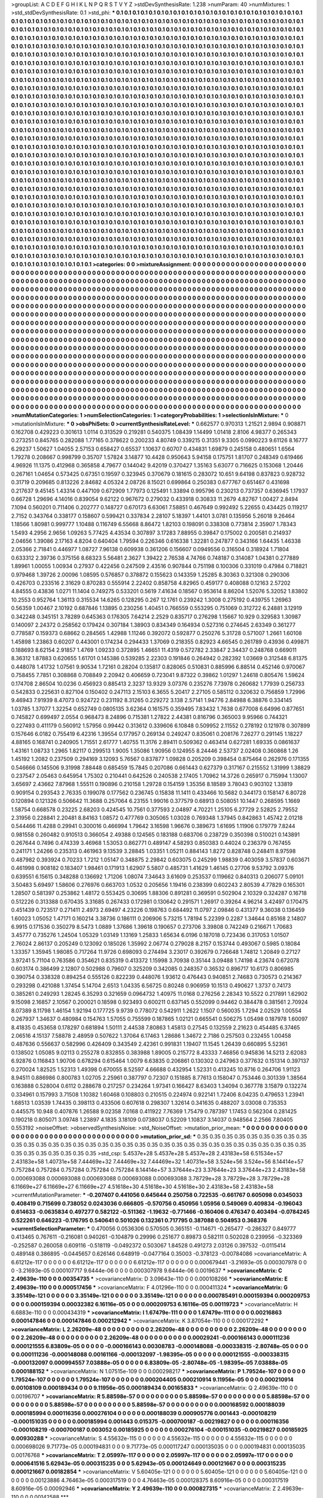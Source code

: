 >groupList:
A C D E F G H I K L
N P Q R S T V Y Z 
>stdDevSynthesisRate:
1.238 
>numParam:
40
>numMixtures:
1
>std_stdDevSynthesisRate:
0.1
>std_phi:
***
0.1 0.1 0.1 0.1 0.1 0.1 0.1 0.1 0.1 0.1
0.1 0.1 0.1 0.1 0.1 0.1 0.1 0.1 0.1 0.1
0.1 0.1 0.1 0.1 0.1 0.1 0.1 0.1 0.1 0.1
0.1 0.1 0.1 0.1 0.1 0.1 0.1 0.1 0.1 0.1
0.1 0.1 0.1 0.1 0.1 0.1 0.1 0.1 0.1 0.1
0.1 0.1 0.1 0.1 0.1 0.1 0.1 0.1 0.1 0.1
0.1 0.1 0.1 0.1 0.1 0.1 0.1 0.1 0.1 0.1
0.1 0.1 0.1 0.1 0.1 0.1 0.1 0.1 0.1 0.1
0.1 0.1 0.1 0.1 0.1 0.1 0.1 0.1 0.1 0.1
0.1 0.1 0.1 0.1 0.1 0.1 0.1 0.1 0.1 0.1
0.1 0.1 0.1 0.1 0.1 0.1 0.1 0.1 0.1 0.1
0.1 0.1 0.1 0.1 0.1 0.1 0.1 0.1 0.1 0.1
0.1 0.1 0.1 0.1 0.1 0.1 0.1 0.1 0.1 0.1
0.1 0.1 0.1 0.1 0.1 0.1 0.1 0.1 0.1 0.1
0.1 0.1 0.1 0.1 0.1 0.1 0.1 0.1 0.1 0.1
0.1 0.1 0.1 0.1 0.1 0.1 0.1 0.1 0.1 0.1
0.1 0.1 0.1 0.1 0.1 0.1 0.1 0.1 0.1 0.1
0.1 0.1 0.1 0.1 0.1 0.1 0.1 0.1 0.1 0.1
0.1 0.1 0.1 0.1 0.1 0.1 0.1 0.1 0.1 0.1
0.1 0.1 0.1 0.1 0.1 0.1 0.1 0.1 0.1 0.1
0.1 0.1 0.1 0.1 0.1 0.1 0.1 0.1 0.1 0.1
0.1 0.1 0.1 0.1 0.1 0.1 0.1 0.1 0.1 0.1
0.1 0.1 0.1 0.1 0.1 0.1 0.1 0.1 0.1 0.1
0.1 0.1 0.1 0.1 0.1 0.1 0.1 0.1 0.1 0.1
0.1 0.1 0.1 0.1 0.1 0.1 0.1 0.1 0.1 0.1
0.1 0.1 0.1 0.1 0.1 0.1 0.1 0.1 0.1 0.1
0.1 0.1 0.1 0.1 0.1 0.1 0.1 0.1 0.1 0.1
0.1 0.1 0.1 0.1 0.1 0.1 0.1 0.1 0.1 0.1
0.1 0.1 0.1 0.1 0.1 0.1 0.1 0.1 0.1 0.1
0.1 0.1 0.1 0.1 0.1 0.1 0.1 0.1 0.1 0.1
0.1 0.1 0.1 0.1 0.1 0.1 0.1 0.1 0.1 0.1
0.1 0.1 0.1 0.1 0.1 0.1 0.1 0.1 0.1 0.1
0.1 0.1 0.1 0.1 0.1 0.1 0.1 0.1 0.1 0.1
0.1 0.1 0.1 0.1 0.1 0.1 0.1 0.1 0.1 0.1
0.1 0.1 0.1 0.1 0.1 0.1 0.1 0.1 0.1 0.1
0.1 0.1 0.1 0.1 0.1 0.1 0.1 0.1 0.1 0.1
0.1 0.1 0.1 0.1 0.1 0.1 0.1 0.1 0.1 0.1
0.1 0.1 0.1 0.1 0.1 0.1 0.1 0.1 0.1 0.1
0.1 0.1 0.1 0.1 0.1 0.1 0.1 0.1 0.1 0.1
0.1 0.1 0.1 0.1 0.1 0.1 0.1 0.1 0.1 0.1
0.1 0.1 0.1 0.1 0.1 0.1 0.1 0.1 0.1 0.1
0.1 0.1 0.1 0.1 0.1 0.1 0.1 0.1 0.1 0.1
0.1 0.1 0.1 0.1 0.1 0.1 0.1 0.1 0.1 0.1
0.1 0.1 0.1 0.1 0.1 0.1 0.1 0.1 0.1 0.1
0.1 0.1 0.1 0.1 0.1 0.1 0.1 0.1 0.1 0.1
0.1 0.1 0.1 0.1 0.1 0.1 0.1 0.1 0.1 0.1
0.1 0.1 0.1 0.1 0.1 0.1 0.1 0.1 0.1 0.1
0.1 0.1 0.1 0.1 0.1 0.1 0.1 0.1 0.1 0.1
0.1 0.1 0.1 0.1 0.1 0.1 0.1 0.1 0.1 0.1
0.1 0.1 0.1 0.1 0.1 0.1 0.1 0.1 0.1 0.1
0.1 0.1 0.1 0.1 0.1 0.1 0.1 0.1 0.1 0.1
0.1 0.1 0.1 0.1 0.1 0.1 0.1 0.1 0.1 0.1
0.1 0.1 0.1 0.1 0.1 0.1 0.1 0.1 0.1 0.1
0.1 0.1 0.1 0.1 0.1 0.1 0.1 0.1 0.1 0.1
0.1 0.1 0.1 0.1 0.1 0.1 0.1 0.1 0.1 0.1
0.1 0.1 0.1 0.1 0.1 0.1 0.1 0.1 0.1 0.1
0.1 0.1 0.1 0.1 0.1 0.1 0.1 0.1 0.1 0.1
0.1 0.1 0.1 0.1 0.1 0.1 0.1 0.1 0.1 0.1
0.1 0.1 0.1 0.1 0.1 0.1 0.1 0.1 0.1 0.1
0.1 0.1 0.1 0.1 0.1 0.1 0.1 0.1 0.1 0.1
0.1 0.1 0.1 0.1 0.1 0.1 0.1 0.1 0.1 0.1
0.1 0.1 0.1 0.1 0.1 0.1 0.1 0.1 0.1 0.1
0.1 0.1 0.1 0.1 0.1 0.1 0.1 0.1 0.1 0.1
0.1 0.1 0.1 0.1 0.1 0.1 0.1 0.1 0.1 0.1
0.1 0.1 0.1 0.1 0.1 0.1 0.1 0.1 0.1 0.1
0.1 0.1 0.1 0.1 0.1 0.1 0.1 0.1 0.1 0.1
0.1 0.1 0.1 0.1 0.1 0.1 0.1 0.1 0.1 0.1
0.1 0.1 0.1 0.1 0.1 0.1 0.1 0.1 0.1 0.1
0.1 0.1 0.1 0.1 0.1 0.1 0.1 0.1 0.1 0.1
0.1 0.1 0.1 0.1 0.1 0.1 0.1 0.1 0.1 0.1
0.1 0.1 0.1 0.1 0.1 0.1 0.1 0.1 0.1 0.1
0.1 0.1 0.1 0.1 0.1 0.1 0.1 0.1 0.1 0.1
0.1 0.1 0.1 0.1 0.1 0.1 0.1 0.1 0.1 0.1
0.1 0.1 0.1 0.1 0.1 0.1 0.1 0.1 0.1 0.1
0.1 0.1 0.1 0.1 0.1 0.1 0.1 0.1 0.1 0.1
0.1 0.1 0.1 0.1 0.1 0.1 0.1 0.1 0.1 0.1
0.1 0.1 0.1 0.1 0.1 0.1 0.1 0.1 0.1 0.1
0.1 0.1 0.1 0.1 0.1 0.1 0.1 0.1 0.1 0.1
0.1 0.1 0.1 0.1 0.1 0.1 0.1 0.1 0.1 0.1
0.1 0.1 0.1 0.1 0.1 0.1 0.1 0.1 0.1 0.1
0.1 0.1 0.1 0.1 0.1 0.1 0.1 0.1 0.1 0.1
0.1 0.1 0.1 0.1 0.1 0.1 0.1 0.1 0.1 0.1
0.1 0.1 0.1 0.1 0.1 0.1 0.1 0.1 0.1 0.1
0.1 0.1 0.1 0.1 0.1 0.1 0.1 0.1 0.1 0.1
0.1 0.1 0.1 0.1 0.1 0.1 0.1 0.1 0.1 0.1
0.1 0.1 0.1 0.1 0.1 0.1 0.1 0.1 0.1 0.1
0.1 0.1 0.1 0.1 0.1 0.1 0.1 0.1 0.1 0.1
0.1 0.1 0.1 0.1 0.1 0.1 0.1 0.1 0.1 0.1
0.1 0.1 0.1 0.1 0.1 0.1 0.1 0.1 0.1 0.1
0.1 0.1 0.1 0.1 0.1 0.1 0.1 0.1 0.1 0.1
0.1 0.1 0.1 0.1 0.1 0.1 0.1 0.1 0.1 0.1
0.1 0.1 0.1 0.1 0.1 0.1 0.1 0.1 0.1 0.1
0.1 0.1 0.1 0.1 0.1 0.1 0.1 0.1 0.1 0.1
0.1 0.1 0.1 0.1 0.1 0.1 0.1 0.1 0.1 0.1
0.1 0.1 0.1 0.1 0.1 0.1 0.1 0.1 0.1 0.1
0.1 0.1 0.1 0.1 0.1 0.1 0.1 0.1 0.1 0.1
0.1 0.1 0.1 0.1 0.1 0.1 0.1 0.1 0.1 0.1
0.1 0.1 0.1 0.1 0.1 0.1 0.1 0.1 0.1 0.1
0.1 0.1 0.1 0.1 0.1 0.1 0.1 0.1 0.1 0.1
0.1 0.1 0.1 0.1 0.1 0.1 0.1 0.1 0.1 0.1
0.1 0.1 0.1 0.1 0.1 0.1 0.1 0.1 0.1 0.1
0.1 0.1 0.1 0.1 0.1 0.1 0.1 0.1 0.1 0.1
0.1 0.1 0.1 0.1 0.1 0.1 0.1 0.1 0.1 0.1
0.1 0.1 0.1 0.1 0.1 0.1 0.1 0.1 0.1 0.1
0.1 0.1 0.1 0.1 0.1 0.1 0.1 0.1 0.1 0.1
0.1 0.1 0.1 0.1 0.1 0.1 0.1 0.1 0.1 0.1
0.1 0.1 0.1 0.1 0.1 0.1 0.1 0.1 0.1 0.1
0.1 0.1 0.1 0.1 0.1 0.1 0.1 
>categories:
0 0
>mixtureAssignment:
0 0 0 0 0 0 0 0 0 0 0 0 0 0 0 0 0 0 0 0 0 0 0 0 0 0 0 0 0 0 0 0 0 0 0 0 0 0 0 0 0 0 0 0 0 0 0 0 0 0
0 0 0 0 0 0 0 0 0 0 0 0 0 0 0 0 0 0 0 0 0 0 0 0 0 0 0 0 0 0 0 0 0 0 0 0 0 0 0 0 0 0 0 0 0 0 0 0 0 0
0 0 0 0 0 0 0 0 0 0 0 0 0 0 0 0 0 0 0 0 0 0 0 0 0 0 0 0 0 0 0 0 0 0 0 0 0 0 0 0 0 0 0 0 0 0 0 0 0 0
0 0 0 0 0 0 0 0 0 0 0 0 0 0 0 0 0 0 0 0 0 0 0 0 0 0 0 0 0 0 0 0 0 0 0 0 0 0 0 0 0 0 0 0 0 0 0 0 0 0
0 0 0 0 0 0 0 0 0 0 0 0 0 0 0 0 0 0 0 0 0 0 0 0 0 0 0 0 0 0 0 0 0 0 0 0 0 0 0 0 0 0 0 0 0 0 0 0 0 0
0 0 0 0 0 0 0 0 0 0 0 0 0 0 0 0 0 0 0 0 0 0 0 0 0 0 0 0 0 0 0 0 0 0 0 0 0 0 0 0 0 0 0 0 0 0 0 0 0 0
0 0 0 0 0 0 0 0 0 0 0 0 0 0 0 0 0 0 0 0 0 0 0 0 0 0 0 0 0 0 0 0 0 0 0 0 0 0 0 0 0 0 0 0 0 0 0 0 0 0
0 0 0 0 0 0 0 0 0 0 0 0 0 0 0 0 0 0 0 0 0 0 0 0 0 0 0 0 0 0 0 0 0 0 0 0 0 0 0 0 0 0 0 0 0 0 0 0 0 0
0 0 0 0 0 0 0 0 0 0 0 0 0 0 0 0 0 0 0 0 0 0 0 0 0 0 0 0 0 0 0 0 0 0 0 0 0 0 0 0 0 0 0 0 0 0 0 0 0 0
0 0 0 0 0 0 0 0 0 0 0 0 0 0 0 0 0 0 0 0 0 0 0 0 0 0 0 0 0 0 0 0 0 0 0 0 0 0 0 0 0 0 0 0 0 0 0 0 0 0
0 0 0 0 0 0 0 0 0 0 0 0 0 0 0 0 0 0 0 0 0 0 0 0 0 0 0 0 0 0 0 0 0 0 0 0 0 0 0 0 0 0 0 0 0 0 0 0 0 0
0 0 0 0 0 0 0 0 0 0 0 0 0 0 0 0 0 0 0 0 0 0 0 0 0 0 0 0 0 0 0 0 0 0 0 0 0 0 0 0 0 0 0 0 0 0 0 0 0 0
0 0 0 0 0 0 0 0 0 0 0 0 0 0 0 0 0 0 0 0 0 0 0 0 0 0 0 0 0 0 0 0 0 0 0 0 0 0 0 0 0 0 0 0 0 0 0 0 0 0
0 0 0 0 0 0 0 0 0 0 0 0 0 0 0 0 0 0 0 0 0 0 0 0 0 0 0 0 0 0 0 0 0 0 0 0 0 0 0 0 0 0 0 0 0 0 0 0 0 0
0 0 0 0 0 0 0 0 0 0 0 0 0 0 0 0 0 0 0 0 0 0 0 0 0 0 0 0 0 0 0 0 0 0 0 0 0 0 0 0 0 0 0 0 0 0 0 0 0 0
0 0 0 0 0 0 0 0 0 0 0 0 0 0 0 0 0 0 0 0 0 0 0 0 0 0 0 0 0 0 0 0 0 0 0 0 0 0 0 0 0 0 0 0 0 0 0 0 0 0
0 0 0 0 0 0 0 0 0 0 0 0 0 0 0 0 0 0 0 0 0 0 0 0 0 0 0 0 0 0 0 0 0 0 0 0 0 0 0 0 0 0 0 0 0 0 0 0 0 0
0 0 0 0 0 0 0 0 0 0 0 0 0 0 0 0 0 0 0 0 0 0 0 0 0 0 0 0 0 0 0 0 0 0 0 0 0 0 0 0 0 0 0 0 0 0 0 0 0 0
0 0 0 0 0 0 0 0 0 0 0 0 0 0 0 0 0 0 0 0 0 0 0 0 0 0 0 0 0 0 0 0 0 0 0 0 0 0 0 0 0 0 0 0 0 0 0 0 0 0
0 0 0 0 0 0 0 0 0 0 0 0 0 0 0 0 0 0 0 0 0 0 0 0 0 0 0 0 0 0 0 0 0 0 0 0 0 0 0 0 0 0 0 0 0 0 0 0 0 0
0 0 0 0 0 0 0 0 0 0 0 0 0 0 0 0 0 0 0 0 0 0 0 0 0 0 0 0 0 0 0 0 0 0 0 0 0 0 0 0 0 0 0 0 0 0 0 0 0 0
0 0 0 0 0 0 0 0 0 0 0 0 0 0 0 0 0 0 0 0 0 0 0 0 0 0 0 
>numMutationCategories:
1
>numSelectionCategories:
1
>categoryProbabilities:
1 
>selectionIsInMixture:
***
0 
>mutationIsInMixture:
***
0 
>obsPhiSets:
0
>currentSynthesisRateLevel:
***
0.662577 0.970313 1.21521 2.9894 0.908871 0.162708 0.429223 0.301613 1.0114 0.313529
0.219281 0.540375 1.08439 1.14499 1.01418 2.8106 4.98377 0.265343 0.273251 0.845765
0.282088 1.77165 0.378622 0.200233 4.80749 0.339215 0.31351 9.3305 0.0990223 9.61126
8.16777 6.29237 1.50627 1.04055 2.57153 0.658427 0.65537 1.10637 0.60707 0.434831
1.69879 0.245158 0.480651 1.6564 1.79278 0.208667 0.998799 0.35707 1.57824 3.14877
10.4428 0.950643 5.94158 0.175751 1.81707 0.248349 0.619466 4.96926 11.1375 0.412968
0.365858 4.79677 0.144042 9.42019 0.370427 1.35163 5.63077 0.716625 0.153068 1.20446
0.267161 1.04654 0.573425 0.67351 0.19597 0.323945 0.370679 0.181615 0.283072 10.651
9.64198 0.837823 0.928732 0.31719 0.209685 0.813226 2.84682 4.05324 2.08726 8.15021
0.699864 0.250383 0.677767 0.651467 0.431698 0.217637 9.45145 1.43314 0.447109 0.672909
1.77973 0.125491 1.33894 0.995796 0.230213 0.737357 0.636945 1.17937 0.66728 1.29696
4.14016 0.839054 9.62122 0.967672 0.279032 0.433918 0.30833 11.2679 4.82767 1.00427
2.8494 7.1094 0.560201 0.711406 0.202777 0.148727 0.670173 6.63061 7.58851 0.467649
0.992492 5.22655 0.434425 0.119217 2.7152 0.343764 0.338177 0.158607 0.599421 0.337834
2.28107 5.18397 1.44101 3.0781 0.135956 5.26018 9.26464 1.18566 1.80981 0.999777
1.10488 0.116749 6.55668 8.86472 1.82103 0.198091 0.338308 0.773814 2.35907 1.78343
1.5493 4.2956 2.9656 1.09263 5.77425 4.43534 0.307897 3.17283 7.88955 0.39847
0.175002 0.200581 0.214937 2.04656 1.39086 2.17163 4.8204 0.640404 1.79594 0.226346
0.616338 1.32281 0.247877 0.343166 1.64435 1.46338 2.05366 2.71841 0.446977 1.08727
7.96138 0.609938 0.361206 0.156607 0.0949556 0.316504 0.318924 1.71804 0.633312 2.39736
0.375156 8.68323 5.56481 2.3627 1.39422 2.76538 4.74766 0.748187 0.314087 1.04381
0.277889 1.89961 1.00055 1.00934 0.27937 0.422456 0.247509 2.43516 0.907844 0.751198
0.100306 0.331019 0.47984 0.718821 0.979468 1.39726 2.00096 1.08595 0.576857 0.378872
0.155623 0.143359 1.25285 8.30363 0.321308 0.290306 0.426703 0.233516 2.31629 0.870283
0.555914 2.22402 0.858758 4.82965 0.459177 0.408088 0.12163 2.57202 4.84555 0.43836
1.0271 11.1404 0.749275 0.533201 0.5619 7.41634 0.18567 0.953614 8.86204 1.52076
5.32052 1.83802 10.2553 0.952764 1.36113 0.315534 14.6265 0.128295 0.267 12.1761
0.239242 1.3008 0.275192 0.439755 1.26963 0.56359 1.00467 2.10192 0.687846 1.13895
0.230256 1.40451 0.766559 0.553295 0.751069 0.312722 6.24881 3.12919 0.342248 0.345151
3.78289 0.645363 0.176305 7.64214 2.2529 0.835717 0.276298 1.15667 10.929 0.329583
1.30987 0.140097 2.24372 0.258562 0.179424 0.307184 1.38903 0.834349 0.164934 0.527316
0.274645 2.63349 0.361277 0.778587 0.159373 0.68662 0.284565 1.42988 1.11246 0.392072
0.592877 0.250276 5.31728 0.571007 1.2661 1.60108 1.45898 1.23863 0.60207 0.443001
0.174234 0.294433 1.37069 0.218355 0.82923 4.66545 0.261789 0.43936 0.499871 0.188693
8.62154 2.91857 1.4769 1.09233 0.372895 1.46651 11.4319 0.572782 2.33847 2.34437
0.248768 0.669011 8.36312 1.87883 0.620655 1.61701 0.145386 0.539285 2.22303 0.191846
0.264942 0.282392 1.03669 0.312548 6.81375 0.448078 1.41732 1.07561 9.90534 1.72161
0.28204 0.135817 0.828065 0.510831 0.885996 6.88514 0.452146 0.970067 0.758455 7.7851
0.308868 0.708849 2.20942 0.406659 0.723041 9.87322 0.39862 1.01297 1.24618 0.805476
1.59624 0.174708 2.86504 10.0236 0.456923 0.885413 2.3237 13.9329 3.07376 0.235276
7.73978 0.260682 1.77939 0.256733 0.542833 0.225631 0.827104 0.150402 0.247113 2.15103
6.3655 5.20417 2.27105 0.585112 0.320632 0.756859 1.72996 9.46943 7.91939 8.47073
0.924722 0.231192 8.31265 0.229272 3.138 2.57141 1.94776 2.84988 6.38876 0.334145
1.03785 1.37077 1.32254 0.652749 0.0805135 3.62364 0.161575 0.359495 7.83432 1.7638
0.677008 6.64996 0.877651 0.745827 0.699497 2.0554 0.968473 8.24896 0.715381 1.27822
2.44381 0.816796 0.365003 9.95966 0.744321 0.227493 0.411179 0.560912 1.57956 0.99442
0.313612 0.339606 6.10848 0.509952 2.11552 0.278192 0.121978 0.307899 0.157646 6.0182
0.755419 6.42316 1.39554 0.177957 0.269134 0.249247 0.835061 0.208176 7.26277 0.291145
1.18227 4.88165 0.168741 0.240905 1.71551 2.61777 1.40755 11.3176 2.89411 0.509362
0.463414 0.627281 1.69335 0.0861637 1.43161 1.08733 1.2965 1.82117 0.299513 1.9005
1.35086 1.90956 0.124955 8.24446 2.53737 2.02408 0.360868 1.26 1.45192 1.2082
0.237509 0.294169 3.12093 5.76567 0.837877 1.09828 0.205209 0.398454 0.875464 0.262976
0.171355 0.546666 0.145506 9.31998 7.88448 0.685459 15.7845 0.207086 0.661443 0.627379
0.317167 0.215552 1.31999 1.38829 0.237547 2.05463 0.645954 1.75302 0.210441 0.642526
0.240538 2.17405 1.70962 14.3726 0.265917 0.715994 1.13007 3.65697 2.43662 7.87968
1.55511 0.190896 0.210158 1.29728 0.154159 1.35356 8.18589 3.78043 0.903102 1.33819
0.909154 0.293543 2.76335 0.199078 0.177562 0.236745 0.15838 11.1411 0.433466 10.5682
0.344173 0.158147 6.80728 0.120894 0.121326 0.506642 11.3688 0.257064 6.23155 1.99016
0.377579 0.68913 0.508051 10.1447 0.268595 1.1669 1.58754 0.668578 0.23225 2.68203
0.424545 10.7561 0.377593 2.04897 4.70221 1.25105 6.27729 2.52825 2.79552 2.31956
0.228841 2.20481 8.84163 1.08572 0.477769 0.305065 1.03028 0.769348 1.37945 0.842863
1.45742 2.01218 0.544466 11.4288 0.29941 0.300016 0.466994 1.79642 3.16598 1.96676
0.389673 1.61695 1.11906 0.179779 7.8244 0.981558 0.260482 0.910513 0.366054 2.49388
0.124565 0.183188 0.683706 0.238729 0.350398 0.510021 0.143891 0.267644 0.7496 0.474339
3.46968 1.53053 0.862771 0.489147 4.58293 0.850383 0.44024 0.236379 0.767455 0.241171
1.24266 0.235313 0.461963 9.13539 3.28845 1.03351 1.05211 0.884143 1.8272 0.828748
0.248411 8.97598 0.487982 0.393924 0.70233 1.7212 1.05147 0.348875 2.29842 0.603075
0.245299 1.98839 0.403059 3.57837 0.603671 0.461998 0.908182 0.183407 1.98461 0.171913
1.62907 5.5807 0.485731 1.41629 1.46145 0.27706 9.53792 3.09376 0.639551 6.15615
0.348288 0.136692 1.71206 1.08074 7.34643 3.61609 0.253537 0.119662 0.840313 0.206077
5.09101 3.50483 5.69497 1.58606 0.276976 0.663703 1.0532 0.205656 1.19416 0.238399
0.602243 2.80539 4.77829 0.165301 1.28507 0.581397 0.253862 1.48172 0.553425 0.30695
1.88306 0.891281 0.369591 0.502904 2.10329 0.324287 0.16718 0.512226 0.313388 0.670435
3.31685 0.267433 0.172981 0.130642 0.291571 1.26917 0.39264 4.96214 3.42497 0.170475
0.451439 0.723517 0.271411 2.4973 2.69497 4.23226 0.198763 0.684492 11.0797 2.09846
0.431377 9.36038 0.136459 1.60023 1.05052 1.47171 0.160214 3.38736 0.186111 0.206906
5.73215 1.78194 5.22399 0.2287 1.34644 0.85168 2.14807 6.9915 0.171536 0.350279
8.5473 1.0889 1.37686 1.39618 0.190657 0.273706 3.39808 0.742249 0.216671 1.70683
3.45777 0.735276 1.24504 1.05329 1.03149 1.13169 1.25833 1.65634 6.0196 0.187018
0.723436 0.317053 1.01507 2.76024 2.86137 0.205249 0.123092 0.185026 1.35992 2.06774
0.279028 8.2157 0.153744 0.493067 0.5985 0.18084 1.33357 1.35945 1.98085 0.717264
11.9726 0.698093 0.274494 3.23017 0.392679 0.726648 1.74812 1.20849 0.27127 3.97241
5.71104 0.763586 0.354621 0.835319 0.413372 1.15998 3.70938 0.35144 3.09488 1.74198
4.23674 0.672078 0.603174 0.386499 2.12807 0.502988 0.79607 0.325209 0.342085 0.248357
0.36532 0.896717 10.6173 0.806985 0.390754 0.338328 0.894254 0.555126 0.822239 0.448076
1.93612 0.476443 0.940851 2.74683 0.730573 0.214367 0.293298 0.421088 1.37454 5.14704
2.6513 1.04335 6.56725 0.80248 0.906959 10.1513 0.490627 1.3737 0.74173 0.385261
0.249293 1.28245 6.35293 0.321659 0.0964732 1.40975 11.0168 0.276256 2.28343 10.5522
0.217891 1.62902 9.15098 2.16857 2.10567 0.200021 0.18598 0.923493 0.600211 0.637145
0.552099 0.94462 0.384478 0.381561 2.70924 8.07389 8.11798 1.46154 1.92194 0.177725
9.9739 0.778072 0.542911 1.2622 1.1507 0.560035 1.7294 2.02529 1.00554 0.267937
1.34637 0.480984 0.154763 1.57055 0.755599 0.187865 1.02121 0.665541 0.506275 1.05498
0.187978 1.60097 8.41835 0.453658 0.178297 0.681894 1.50111 2.44538 7.80863 1.45813
0.27545 0.132559 2.21623 0.454485 6.37465 2.06516 4.15137 7.58878 2.48959 0.507622
1.37064 6.17463 1.28686 1.34672 2.7186 0.257503 0.232455 1.00458 0.487636 0.556637
0.582996 0.426409 0.343549 2.42361 0.991831 1.19407 11.1545 1.26439 0.660895 5.52361
0.138502 1.05085 9.02113 0.255278 0.832855 0.383988 1.89005 0.215772 8.43333 7.46856
0.945836 14.5213 2.62083 6.92876 0.116843 1.90706 0.678294 0.615464 1.0079 6.63835
0.206861 0.130302 0.247963 0.377632 0.151314 0.397137 0.270024 1.82525 1.52313 1.49398
0.670055 8.52597 4.66688 0.432954 1.52331 0.413245 10.8716 0.264706 1.91123 8.94511
0.886986 0.800783 1.02705 2.25961 0.387797 0.72307 0.151885 8.77613 0.158047 0.753446
0.301339 1.38564 0.163888 0.528004 0.6112 0.288678 0.217257 0.234264 1.97341 0.166427
8.63403 1.34094 0.367778 3.15879 0.132274 0.334961 0.157993 3.71508 1.10382 1.60468
0.108803 0.210515 0.224974 0.922141 1.72406 8.04235 0.479653 1.23941 1.68513 1.03539
1.74435 0.398113 0.433506 0.607618 0.298307 1.32614 0.341635 0.488207 3.03008 0.735353
0.445575 10.948 0.407876 1.26588 9.02358 7.0168 0.411922 7.76369 1.75479 0.787397
1.17453 0.562304 0.281425 0.190218 0.805071 3.09748 1.23897 4.1835 3.18109 0.0738037
0.52209 1.10837 3.14037 0.948564 2.2566 7.80405 0.553192 
>noiseOffset:
>observedSynthesisNoise:
>std_NoiseOffset:
>mutation_prior_mean:
***
0 0 0 0 0 0 0 0 0 0
0 0 0 0 0 0 0 0 0 0
0 0 0 0 0 0 0 0 0 0
0 0 0 0 0 0 0 0 0 0
>mutation_prior_sd:
***
0.35 0.35 0.35 0.35 0.35 0.35 0.35 0.35 0.35 0.35
0.35 0.35 0.35 0.35 0.35 0.35 0.35 0.35 0.35 0.35
0.35 0.35 0.35 0.35 0.35 0.35 0.35 0.35 0.35 0.35
0.35 0.35 0.35 0.35 0.35 0.35 0.35 0.35 0.35 0.35
>std_csp:
5.4537e+28 5.4537e+28 5.4537e+28 2.43183e+58 6.51534e+57 2.43183e+58 1.40731e+58 7.44469e+32 7.44469e+32 7.44469e+32
1.40731e+58 3.524e+56 3.524e+56 8.14414e+57 0.757284 0.757284 0.757284 0.757284 0.757284 8.14414e+57
3.37644e+23 3.37644e+23 3.37644e+23 2.43183e+58 0.000693088 0.000693088 0.000693088 0.000693088 0.000693088 3.78729e+28
3.78729e+28 3.78729e+28 6.11669e+27 6.11669e+27 6.11669e+27 4.51618e+30 4.51618e+30 4.51618e+30 2.43183e+58 2.43183e+58
>currentMutationParameter:
***
-0.207407 0.441056 0.645644 0.250758 0.722535 -0.661767 0.605098 0.0345033 0.408419 0.715699
0.738052 0.0243036 0.666805 -0.570756 0.450956 1.05956 0.549069 0.409834 -0.196043 0.614633
-0.0635834 0.497277 0.582122 -0.511362 -1.19632 -0.771466 -0.160406 0.476347 0.403494 -0.0784245
0.522261 0.646223 -0.176795 0.540641 0.501026 0.132361 0.717795 0.387088 0.504953 0.368376
>currentSelectionParameter:
***
0.470056 0.0536306 0.570505 0.365151 -0.114671 -0.265477 -0.286327 0.849777 0.413465 0.767611
-0.216081 0.940261 -0.104879 0.29996 0.251677 0.89873 0.582111 0.502028 0.239956 -0.323369
-0.252587 0.260058 0.609116 -0.518119 -0.0492372 0.503067 1.84528 0.491273 2.03126 0.397532
-0.0115414 0.489148 0.386895 -0.0445657 0.626146 0.648919 -0.0477164 0.35003 -0.378123 -0.00784086
>covarianceMatrix:
A
6.61212e-117	0	0	0	0	0	
0	6.61212e-117	0	0	0	0	
0	0	6.61212e-117	0	0	0	
0	0	0	0.000679441	-3.21693e-05	0.000307978	
0	0	0	-3.21693e-05	0.000107717	9.6444e-06	
0	0	0	0.000307978	9.6444e-06	0.0019637	
***
>covarianceMatrix:
C
2.49639e-110	0	
0	0.00354735	
***
>covarianceMatrix:
D
3.09643e-110	0	
0	0.000108266	
***
>covarianceMatrix:
E
2.49639e-110	0	
0	0.000517456	
***
>covarianceMatrix:
F
4.01296e-110	0	
0	0.000411324	
***
>covarianceMatrix:
G
3.35149e-121	0	0	0	0	0	
0	3.35149e-121	0	0	0	0	
0	0	3.35149e-121	0	0	0	
0	0	0	0.000785491	0.000159394	0.000209753	
0	0	0	0.000159394	0.00032382	6.16116e-05	
0	0	0	0.000209753	6.16116e-05	0.00119723	
***
>covarianceMatrix:
H
6.6883e-110	0	
0	0.000434319	
***
>covarianceMatrix:
I
1.67479e-111	0	0	0	
0	1.67479e-111	0	0	
0	0	0.00216863	0.000147846	
0	0	0.000147846	0.000212942	
***
>covarianceMatrix:
K
3.87054e-110	0	
0	0.000172292	
***
>covarianceMatrix:
L
2.26209e-48	0	0	0	0	0	0	0	0	0	
0	2.26209e-48	0	0	0	0	0	0	0	0	
0	0	2.26209e-48	0	0	0	0	0	0	0	
0	0	0	2.26209e-48	0	0	0	0	0	0	
0	0	0	0	2.26209e-48	0	0	0	0	0	
0	0	0	0	0	0.00029241	-0.000166143	0.000111236	0.000121555	6.83809e-05	
0	0	0	0	0	-0.000166143	0.00308783	-0.000148088	-0.000338315	-2.80748e-05	
0	0	0	0	0	0.000111236	-0.000148088	0.00161166	-0.000132097	-1.98395e-05	
0	0	0	0	0	0.000121555	-0.000338315	-0.000132097	0.000994557	7.03888e-05	
0	0	0	0	0	6.83809e-05	-2.80748e-05	-1.98395e-05	7.03888e-05	0.000188152	
***
>covarianceMatrix:
N
1.07515e-109	0	
0	0.000298217	
***
>covarianceMatrix:
P
1.79524e-107	0	0	0	0	0	
0	1.79524e-107	0	0	0	0	
0	0	1.79524e-107	0	0	0	
0	0	0	0.000204405	0.000210914	9.11956e-05	
0	0	0	0.000210914	0.00108109	0.000189434	
0	0	0	9.11956e-05	0.000189434	0.00165833	
***
>covarianceMatrix:
Q
2.49639e-110	0	
0	0.00196707	
***
>covarianceMatrix:
R
5.88598e-57	0	0	0	0	0	0	0	0	0	
0	5.88598e-57	0	0	0	0	0	0	0	0	
0	0	5.88598e-57	0	0	0	0	0	0	0	
0	0	0	5.88598e-57	0	0	0	0	0	0	
0	0	0	0	5.88598e-57	0	0	0	0	0	
0	0	0	0	0	0.000168592	0.000188039	0.000185994	0.000116356	0.000276104	
0	0	0	0	0	0.000188039	0.000905776	0.001443	-0.000108219	-0.000151035	
0	0	0	0	0	0.000185994	0.001443	0.015375	-0.000700187	-0.00219827	
0	0	0	0	0	0.000116356	-0.000108219	-0.000700187	0.003052	0.00185925	
0	0	0	0	0	0.000276104	-0.000151035	-0.00219827	0.00185925	0.00930288	
***
>covarianceMatrix:
S
4.55632e-115	0	0	0	0	0	
0	4.55632e-115	0	0	0	0	
0	0	4.55632e-115	0	0	0	
0	0	0	0.000698026	9.71773e-05	0.000194831	
0	0	0	9.71773e-05	0.000117247	0.000135035	
0	0	0	0.000194831	0.000135035	0.00176768	
***
>covarianceMatrix:
T
2.05997e-117	0	0	0	0	0	
0	2.05997e-117	0	0	0	0	
0	0	2.05997e-117	0	0	0	
0	0	0	0.000641516	5.62943e-05	0.000315235	
0	0	0	5.62943e-05	0.000124649	0.000121667	
0	0	0	0.000315235	0.000121667	0.00182854	
***
>covarianceMatrix:
V
5.60405e-121	0	0	0	0	0	
0	5.60405e-121	0	0	0	0	
0	0	5.60405e-121	0	0	0	
0	0	0	0.00123886	4.76463e-05	0.000317519	
0	0	0	4.76463e-05	0.000128375	8.60916e-05	
0	0	0	0.000317519	8.60916e-05	0.00092946	
***
>covarianceMatrix:
Y
2.49639e-110	0	
0	0.000827315	
***
>covarianceMatrix:
Z
2.49639e-110	0	
0	0.00142588	
***
